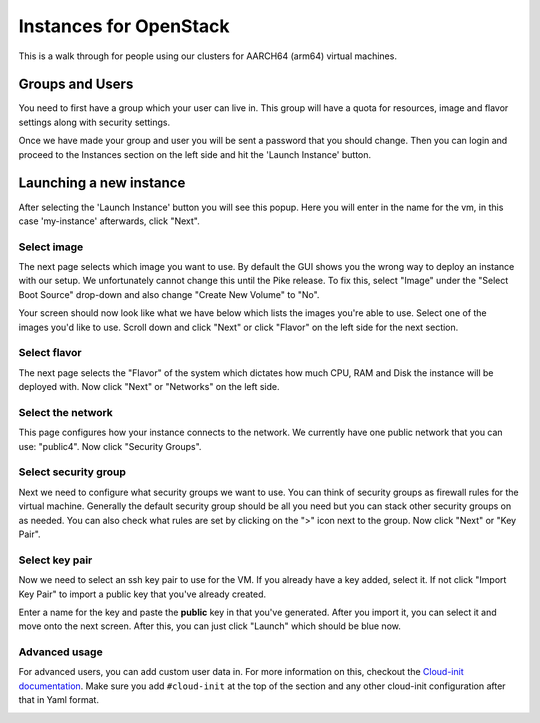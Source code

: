 .. _aarch64-openstack_instances:

Instances for OpenStack
=======================

This is a walk through for people using our clusters for AARCH64 (arm64) virtual machines.

Groups and Users
----------------

You need to first have a group which your user can live in. This group will have a quota for resources, image and
flavor settings along with security settings.

Once we have made your group and user you will be sent a password that you should change. Then you can login and
proceed to the Instances section on the left side and hit the 'Launch Instance' button.

.. image:: /_static/images/openstack-instance0.png

Launching a new instance
------------------------

After selecting the 'Launch Instance' button you will see this popup.  Here you will enter in the name for the vm, in
this case 'my-instance' afterwards, click "Next".

.. image:: /_static/images/openstack-instance1.png

Select image
~~~~~~~~~~~~

The next page selects which image you want to use. By default the GUI shows you the wrong way to deploy an instance
with our setup. We unfortunately cannot change this until the Pike release. To fix this, select "Image" under the
"Select Boot Source" drop-down and also change "Create New Volume" to "No".

.. image:: /_static/images/openstack-instance1-source1.png

Your screen should now look like what we have below which lists the images you're able to use. Select one of the
images you'd like to use. Scroll down and click "Next" or click "Flavor" on the left side for the next section.

.. image:: /_static/images/openstack-instance1-source2.png

Select flavor
~~~~~~~~~~~~~

The next page selects the "Flavor" of the system which dictates how much CPU, RAM and Disk the instance will be
deployed with. Now click "Next" or "Networks" on the left side.

.. image:: /_static/images/openstack-instance1-flavor.png

Select the network
~~~~~~~~~~~~~~~~~~

This page configures how your instance connects to the network. We currently have one public network that you can use:
"public4". Now click "Security Groups".

.. image:: /_static/images/openstack-instance1-networks.png

Select security group
~~~~~~~~~~~~~~~~~~~~~

Next we need to configure what security groups we want to use. You can think of security groups as firewall rules for
the virtual machine. Generally the default security group should be all you need but you can stack other security
groups on as needed. You can also check what rules are set by clicking on the ">" icon next to the group. Now click
"Next" or "Key Pair".

.. image:: /_static/images/openstack-instance1-security-groups.png

Select key pair
~~~~~~~~~~~~~~~

Now we need to select an ssh key pair to use for the VM. If you already have a key added, select it. If not click
"Import Key Pair" to import a public key that you've already created.

.. image:: /_static/images/openstack-instance2.png

Enter a name for the key and paste the **public** key in that you've generated. After you import it, you can select it
and move onto the next screen. After this, you can just click "Launch" which should be blue now.

.. image:: /_static/images/openstack-instance3.png

Advanced usage
~~~~~~~~~~~~~~

For advanced users, you can add custom user data in. For more information on this, checkout the `Cloud-init
documentation`_. Make sure you add ``#cloud-init`` at the top of the section and any other cloud-init configuration
after that in Yaml format.

.. _Cloud-init documentation: https://cloudinit.readthedocs.io/en/latest/topics/examples.html

.. image:: /_static/images/openstack-instance4.png
